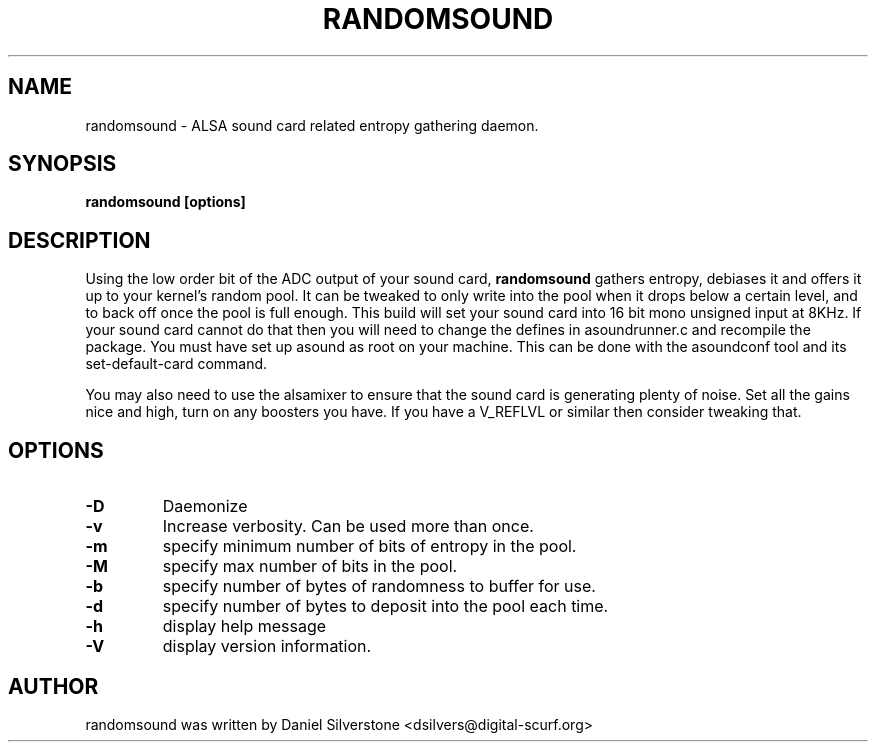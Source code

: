 .TH RANDOMSOUND 8 "August 18, 2007" "Pepperfish"
.SH NAME
randomsound \- ALSA sound card related entropy gathering daemon.
.SH SYNOPSIS
.B randomsound [options]
.SH DESCRIPTION
.PP
Using the low order bit of the ADC output of your sound card, 
\fBrandomsound\fP
gathers entropy, debiases it and offers it up to your kernel's random
pool. It can be tweaked to only write into the pool when it drops
below a certain level, and to back off once the pool is full
enough. This build will set your sound card into 16 bit mono unsigned
input at 8KHz.  If your sound card cannot do that then you will need
to change the defines in asoundrunner.c and recompile the package. You
must have set up asound as root on your machine. This can be done with
the asoundconf tool and its set-default-card command.
.PP
You may also need to use the alsamixer to ensure that the sound card
is generating plenty of noise. Set all the gains nice and high, turn on
any boosters you have. If you have a V_REFLVL or similar then consider
tweaking that.

.SH OPTIONS
.TP
.B -D 
Daemonize
.TP
.B -v 
Increase verbosity. Can be used more than once.
.TP
.B -m 
specify minimum number of bits of entropy in the pool.
.TP
.B -M 
specify max number of bits in the pool.
.TP
.B -b 
specify number of bytes of randomness to buffer for use.
.TP
.B -d 
specify number of bytes to deposit into the pool each time.
.TP
.B -h 
display help message
.TP
.B -V 
display version information.
.SH AUTHOR
randomsound was written by Daniel Silverstone <dsilvers@digital-scurf.org>
